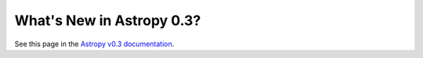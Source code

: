 .. _whatsnew-0.3:

**************************
What's New in Astropy 0.3?
**************************

See this page in the `Astropy v0.3 documentation`__.

__ http://docs.astropy.org/en/v0.3.2/whatsnew/0.3.html
